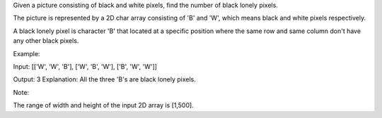 Given a picture consisting of black and white pixels, find the number of
black lonely pixels.

The picture is represented by a 2D char array consisting of 'B' and 'W',
which means black and white pixels respectively.

A black lonely pixel is character 'B' that located at a specific
position where the same row and same column don't have any other black
pixels.

Example:

Input: [['W', 'W', 'B'], ['W', 'B', 'W'], ['B', 'W', 'W']]

Output: 3 Explanation: All the three 'B's are black lonely pixels.

Note:

The range of width and height of the input 2D array is [1,500].
